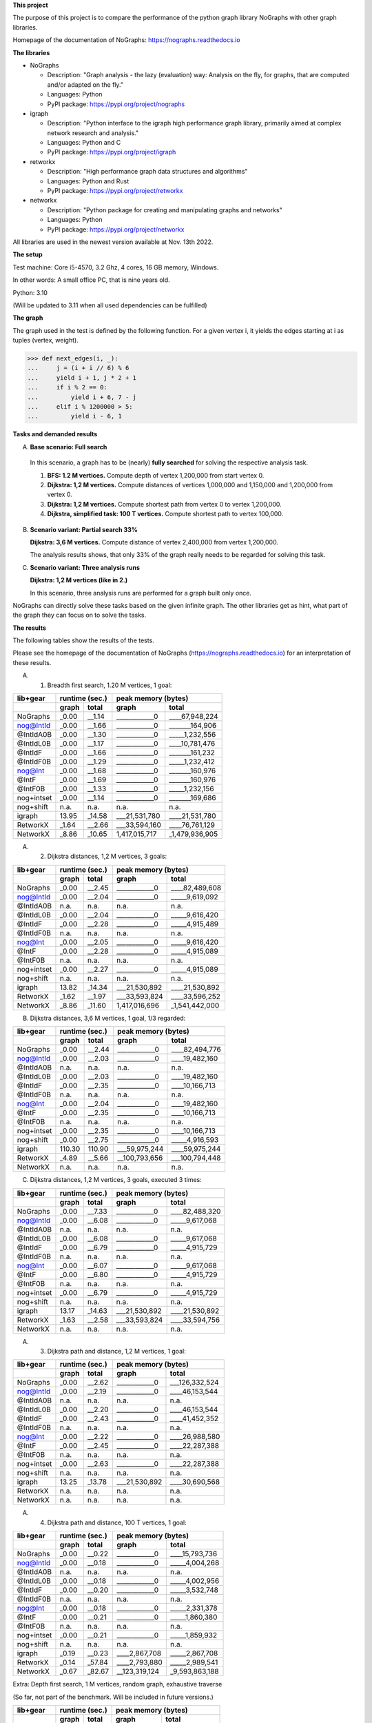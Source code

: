 **This project**

The purpose of this project is to compare the performance of the
python graph library NoGraphs with other graph libraries.

Homepage of the documentation of NoGraphs: https://nographs.readthedocs.io

**The libraries**

- NoGraphs

  - Description: "Graph analysis - the lazy (evaluation) way: Analysis
    on the fly, for graphs, that are computed and/or adapted on the fly."
  - Languages: Python
  - PyPI package: https://pypi.org/project/nographs

- igraph

  - Description: "Python interface to the igraph high performance graph
    library, primarily aimed at complex network research and analysis."
  - Languages: Python and C
  - PyPI package: https://pypi.org/project/igraph

- retworkx

  - Description: "High performance graph data structures and algorithms"
  - Languages: Python and Rust
  - PyPI package: https://pypi.org/project/retworkx

- networkx

  - Description: "Python package for creating and manipulating graphs and networks"
  - Languages: Python
  - PyPI package: https://pypi.org/project/networkx

All libraries are used in the newest version available at Nov. 13th 2022.

**The setup**

Test machine: Core i5-4570, 3.2 Ghz, 4 cores, 16 GB memory, Windows.

In other words: A small office PC, that is nine years old.

Python: 3.10

(Will be updated to 3.11 when all used dependencies can be fulfilled)


**The graph**

The graph used in the test is defined by the following function. For a
given vertex i, it yields the edges starting at i as tuples (vertex, weight).

.. code-block:: python

    >>> def next_edges(i, _):
    ...     j = (i + i // 6) % 6
    ...     yield i + 1, j * 2 + 1
    ...     if i % 2 == 0:
    ...         yield i + 6, 7 - j
    ...     elif i % 1200000 > 5:
    ...         yield i - 6, 1

**Tasks and demanded results**

A. **Base scenario: Full search**

  In this scenario, a graph has to be (nearly) **fully searched**
  for solving the respective analysis task.

  1. **BFS: 1.2 M vertices.**
     Compute depth of vertex 1,200,000 from start vertex 0.

  2. **Dijkstra: 1,2 M vertices.**
     Compute distances of vertices 1,000,000 and 1,150,000 and 1,200,000
     from vertex 0.

  3. **Dijkstra: 1,2 M vertices.**
     Compute shortest path from vertex 0 to vertex 1,200,000.

  4. **Dijkstra, simplified task: 100 T vertices.**
     Compute shortest path to vertex 100,000.

B. **Scenario variant: Partial search 33%**

   **Dijkstra: 3,6 M vertices.**
   Compute distance of vertex 2,400,000 from vertex 1,200,000.

   The analysis results shows, that only 33% of the graph really needs
   to be regarded for solving this task.

C. **Scenario variant: Three analysis runs**

   **Dijkstra: 1,2 M vertices (like in 2.)**

   In this scenario, three analysis runs are performed for a graph built
   only once.

NoGraphs can directly solve these tasks based on the given infinite graph.
The other libraries get as hint, what part of the graph they can focus on
to solve the tasks.

**The results**

The following tables show the results of the tests.

Please see the homepage of the documentation of NoGraphs
(https://nographs.readthedocs.io)
for an interpretation of these results.

A. 1. Breadth first search, 1.20 M vertices, 1 goal:

+-----------+-------+--------+--------------------------------+
| lib+gear  | runtime (sec.) |   peak memory (bytes)          |
+-----------+-------+--------+---------------+----------------+
|           | graph |  total |     graph     |     total      |
+===========+=======+========+===============+================+
| NoGraphs  | _0.00 | __1.14 | ____________0 | ____67,948,224 |
+-----------+-------+--------+---------------+----------------+
| nog@IntId | _0.00 | __1.66 | ____________0 | _______164,906 |
+-----------+-------+--------+---------------+----------------+
| @IntIdA0B | _0.00 | __1.30 | ____________0 | _____1,232,556 |
+-----------+-------+--------+---------------+----------------+
| @IntIdL0B | _0.00 | __1.17 | ____________0 | ____10,781,476 |
+-----------+-------+--------+---------------+----------------+
| @IntIdF   | _0.00 | __1.66 | ____________0 | _______161,232 |
+-----------+-------+--------+---------------+----------------+
| @IntIdF0B | _0.00 | __1.29 | ____________0 | _____1,232,412 |
+-----------+-------+--------+---------------+----------------+
| nog@Int   | _0.00 | __1.68 | ____________0 | _______160,976 |
+-----------+-------+--------+---------------+----------------+
| @IntF     | _0.00 | __1.69 | ____________0 | _______160,976 |
+-----------+-------+--------+---------------+----------------+
| @IntF0B   | _0.00 | __1.33 | ____________0 | _____1,232,156 |
+-----------+-------+--------+---------------+----------------+
| nog+intset| _0.00 | __1.14 | ____________0 | _______169,686 |
+-----------+-------+--------+---------------+----------------+
| nog+shift |  n.a. |   n.a. |          n.a. |           n.a. |
+-----------+-------+--------+---------------+----------------+
| igraph    | 13.95 | _14.58 | ___21,531,780 | ____21,531,780 |
+-----------+-------+--------+---------------+----------------+
| RetworkX  | _1.64 | __2.66 | ___33,594,160 | ____76,761,129 |
+-----------+-------+--------+---------------+----------------+
| NetworkX  | _8.86 | _10.65 | 1,417,015,717 | _1,479,936,905 |
+-----------+-------+--------+---------------+----------------+

A. 2. Dijkstra distances, 1,2 M vertices, 3 goals:

+-----------+-------+--------+--------------------------------+
| lib+gear  | runtime (sec.) |   peak memory (bytes)          |
+-----------+-------+--------+---------------+----------------+
|           | graph |  total |     graph     |     total      |
+===========+=======+========+===============+================+
| NoGraphs  | _0.00 | __2.45 | ____________0 | ____82,489,608 |
+-----------+-------+--------+---------------+----------------+
| nog@IntId | _0.00 | __2.04 | ____________0 | _____9,619,092 |
+-----------+-------+--------+---------------+----------------+
| @IntIdA0B |  n.a. |   n.a. |          n.a. |           n.a. |
+-----------+-------+--------+---------------+----------------+
| @IntIdL0B | _0.00 | __2.04 | ____________0 | _____9,616,420 |
+-----------+-------+--------+---------------+----------------+
| @IntIdF   | _0.00 | __2.28 | ____________0 | _____4,915,489 |
+-----------+-------+--------+---------------+----------------+
| @IntIdF0B |  n.a. |   n.a. |          n.a. |           n.a. |
+-----------+-------+--------+---------------+----------------+
| nog@Int   | _0.00 | __2.05 | ____________0 | _____9,616,420 |
+-----------+-------+--------+---------------+----------------+
| @IntF     | _0.00 | __2.28 | ____________0 | _____4,915,089 |
+-----------+-------+--------+---------------+----------------+
| @IntF0B   |  n.a. |   n.a. |          n.a. |           n.a. |
+-----------+-------+--------+---------------+----------------+
| nog+intset| _0.00 | __2.27 | ____________0 | _____4,915,089 |
+-----------+-------+--------+---------------+----------------+
| nog+shift |  n.a. |   n.a. |          n.a. |           n.a. |
+-----------+-------+--------+---------------+----------------+
| igraph    | 13.82 | _14.34 | ___21,530,892 | ____21,530,892 |
+-----------+-------+--------+---------------+----------------+
| RetworkX  | _1.62 | __1.97 | ___33,593,824 | ____33,596,252 |
+-----------+-------+--------+---------------+----------------+
| NetworkX  | _8.86 | _11.60 | 1,417,016,696 | _1,541,442,000 |
+-----------+-------+--------+---------------+----------------+

B. Dijkstra distances, 3,6 M vertices, 1 goal, 1/3 regarded:

+-----------+-------+--------+--------------------------------+
| lib+gear  | runtime (sec.) |   peak memory (bytes)          |
+-----------+-------+--------+---------------+----------------+
|           | graph |  total |     graph     |     total      |
+===========+=======+========+===============+================+
| NoGraphs  | _0.00 | __2.44 | ____________0 | ____82,494,776 |
+-----------+-------+--------+---------------+----------------+
| nog@IntId | _0.00 | __2.03 | ____________0 | ____19,482,160 |
+-----------+-------+--------+---------------+----------------+
| @IntIdA0B |  n.a. |   n.a. |          n.a. |           n.a. |
+-----------+-------+--------+---------------+----------------+
| @IntIdL0B | _0.00 | __2.03 | ____________0 | ____19,482,160 |
+-----------+-------+--------+---------------+----------------+
| @IntIdF   | _0.00 | __2.35 | ____________0 | ____10,166,713 |
+-----------+-------+--------+---------------+----------------+
| @IntIdF0B |  n.a. |   n.a. |          n.a. |           n.a. |
+-----------+-------+--------+---------------+----------------+
| nog@Int   | _0.00 | __2.04 | ____________0 | ____19,482,160 |
+-----------+-------+--------+---------------+----------------+
| @IntF     | _0.00 | __2.35 | ____________0 | ____10,166,713 |
+-----------+-------+--------+---------------+----------------+
| @IntF0B   |  n.a. |   n.a. |          n.a. |           n.a. |
+-----------+-------+--------+---------------+----------------+
| nog+intset| _0.00 | __2.35 | ____________0 | ____10,166,713 |
+-----------+-------+--------+---------------+----------------+
| nog+shift | _0.00 | __2.75 | ____________0 | _____4,916,593 |
+-----------+-------+--------+---------------+----------------+
| igraph    |110.30 | 110.90 | ___59,975,244 | ____59,975,244 |
+-----------+-------+--------+---------------+----------------+
| RetworkX  | _4.89 | __5.66 | __100,793,656 | ___100,794,448 |
+-----------+-------+--------+---------------+----------------+
| NetworkX  |  n.a. |   n.a. |          n.a. |           n.a. |
+-----------+-------+--------+---------------+----------------+

C. Dijkstra distances, 1,2 M vertices, 3 goals, executed 3 times:

+-----------+-------+--------+--------------------------------+
| lib+gear  | runtime (sec.) |   peak memory (bytes)          |
+-----------+-------+--------+---------------+----------------+
|           | graph |  total |     graph     |     total      |
+===========+=======+========+===============+================+
| NoGraphs  | _0.00 | __7.33 | ____________0 | ____82,488,320 |
+-----------+-------+--------+---------------+----------------+
| nog@IntId | _0.00 | __6.08 | ____________0 | _____9,617,068 |
+-----------+-------+--------+---------------+----------------+
| @IntIdA0B |  n.a. |   n.a. |          n.a. |           n.a. |
+-----------+-------+--------+---------------+----------------+
| @IntIdL0B | _0.00 | __6.08 | ____________0 | _____9,617,068 |
+-----------+-------+--------+---------------+----------------+
| @IntIdF   | _0.00 | __6.79 | ____________0 | _____4,915,729 |
+-----------+-------+--------+---------------+----------------+
| @IntIdF0B |  n.a. |   n.a. |          n.a. |           n.a. |
+-----------+-------+--------+---------------+----------------+
| nog@Int   | _0.00 | __6.07 | ____________0 | _____9,617,068 |
+-----------+-------+--------+---------------+----------------+
| @IntF     | _0.00 | __6.80 | ____________0 | _____4,915,729 |
+-----------+-------+--------+---------------+----------------+
| @IntF0B   |  n.a. |   n.a. |          n.a. |           n.a. |
+-----------+-------+--------+---------------+----------------+
| nog+intset| _0.00 | __6.79 | ____________0 | _____4,915,729 |
+-----------+-------+--------+---------------+----------------+
| nog+shift |  n.a. |   n.a. |          n.a. |           n.a. |
+-----------+-------+--------+---------------+----------------+
| igraph    | 13.17 | _14.63 | ___21,530,892 | ____21,530,892 |
+-----------+-------+--------+---------------+----------------+
| RetworkX  | _1.63 | __2.58 | ___33,593,824 | ____33,594,756 |
+-----------+-------+--------+---------------+----------------+
| NetworkX  |  n.a. |   n.a. |          n.a. |           n.a. |
+-----------+-------+--------+---------------+----------------+

A. 3. Dijkstra path and distance, 1,2 M vertices, 1 goal:

+-----------+-------+--------+--------------------------------+
| lib+gear  | runtime (sec.) |   peak memory (bytes)          |
+-----------+-------+--------+---------------+----------------+
|           | graph |  total |     graph     |     total      |
+===========+=======+========+===============+================+
| NoGraphs  | _0.00 | __2.62 | ____________0 | ___126,332,524 |
+-----------+-------+--------+---------------+----------------+
| nog@IntId | _0.00 | __2.19 | ____________0 | ____46,153,544 |
+-----------+-------+--------+---------------+----------------+
| @IntIdA0B |  n.a. |   n.a. |          n.a. |           n.a. |
+-----------+-------+--------+---------------+----------------+
| @IntIdL0B | _0.00 | __2.20 | ____________0 | ____46,153,544 |
+-----------+-------+--------+---------------+----------------+
| @IntIdF   | _0.00 | __2.43 | ____________0 | ____41,452,352 |
+-----------+-------+--------+---------------+----------------+
| @IntIdF0B |  n.a. |   n.a. |          n.a. |           n.a. |
+-----------+-------+--------+---------------+----------------+
| nog@Int   | _0.00 | __2.22 | ____________0 | ____26,988,580 |
+-----------+-------+--------+---------------+----------------+
| @IntF     | _0.00 | __2.45 | ____________0 | ____22,287,388 |
+-----------+-------+--------+---------------+----------------+
| @IntF0B   |  n.a. |   n.a. |          n.a. |           n.a. |
+-----------+-------+--------+---------------+----------------+
| nog+intset| _0.00 | __2.63 | ____________0 | ____22,287,388 |
+-----------+-------+--------+---------------+----------------+
| nog+shift |  n.a. |   n.a. |          n.a. |           n.a. |
+-----------+-------+--------+---------------+----------------+
| igraph    | 13.25 | _13.78 | ___21,530,892 | ____30,690,568 |
+-----------+-------+--------+---------------+----------------+
| RetworkX  |  n.a. |   n.a. |          n.a. |           n.a. |
+-----------+-------+--------+---------------+----------------+
| NetworkX  |  n.a. |   n.a. |          n.a. |           n.a. |
+-----------+-------+--------+---------------+----------------+

A. 4. Dijkstra path and distance, 100 T vertices, 1 goal:

+-----------+-------+--------+--------------------------------+
| lib+gear  | runtime (sec.) |   peak memory (bytes)          |
+-----------+-------+--------+---------------+----------------+
|           | graph |  total |     graph     |     total      |
+===========+=======+========+===============+================+
| NoGraphs  | _0.00 | __0.22 | ____________0 | ____15,793,736 |
+-----------+-------+--------+---------------+----------------+
| nog@IntId | _0.00 | __0.18 | ____________0 | _____4,004,268 |
+-----------+-------+--------+---------------+----------------+
| @IntIdA0B |  n.a. |   n.a. |          n.a. |           n.a. |
+-----------+-------+--------+---------------+----------------+
| @IntIdL0B | _0.00 | __0.18 | ____________0 | _____4,002,956 |
+-----------+-------+--------+---------------+----------------+
| @IntIdF   | _0.00 | __0.20 | ____________0 | _____3,532,748 |
+-----------+-------+--------+---------------+----------------+
| @IntIdF0B |  n.a. |   n.a. |          n.a. |           n.a. |
+-----------+-------+--------+---------------+----------------+
| nog@Int   | _0.00 | __0.18 | ____________0 | _____2,331,378 |
+-----------+-------+--------+---------------+----------------+
| @IntF     | _0.00 | __0.21 | ____________0 | _____1,860,380 |
+-----------+-------+--------+---------------+----------------+
| @IntF0B   |  n.a. |   n.a. |          n.a. |           n.a. |
+-----------+-------+--------+---------------+----------------+
| nog+intset| _0.00 | __0.21 | ____________0 | _____1,859,932 |
+-----------+-------+--------+---------------+----------------+
| nog+shift |  n.a. |   n.a. |          n.a. |           n.a. |
+-----------+-------+--------+---------------+----------------+
| igraph    | _0.19 | __0.23 | ____2,867,708 | _____2,867,708 |
+-----------+-------+--------+---------------+----------------+
| RetworkX  | _0.14 | _57.84 | ____2,793,880 | _____2,989,541 |
+-----------+-------+--------+---------------+----------------+
| NetworkX  | _0.67 | _82.67 | __123,319,124 | _9,593,863,188 |
+-----------+-------+--------+---------------+----------------+

Extra: Depth first search, 1 M vertices, random graph, exhaustive traverse

(So far, not part of the benchmark. Will be included in future versions.)

+-----------+-------+--------+--------------------------------+
| lib+gear  | runtime (sec.) |   peak memory (bytes)          |
+-----------+-------+--------+---------------+----------------+
|           | graph |  total |     graph     |     total      |
+===========+=======+========+===============+================+
| NoGraphs  | _0.00 | __7.22 | ____________0 | ___270,432,188 |
+-----------+-------+--------+---------------+----------------+
| nog@IntId | _0.00 | __7.25 | ____________0 | ___211,978,102 |
+-----------+-------+--------+---------------+----------------+
| @IntIdA0B | _0.00 | __5.98 | ____________0 | ___212,871,191 |
+-----------+-------+--------+---------------+----------------+
| @IntIdL0B | _0.00 | __6.75 | ____________0 | ___219,924,256 |
+-----------+-------+--------+---------------+----------------+
| @IntIdF   | _0.00 | __7.89 | ____________0 | ___211,978,102 |
+-----------+-------+--------+---------------+----------------+
| @IntIdF0B | _0.00 | __5.97 | ____________0 | ___212,871,191 |
+-----------+-------+--------+---------------+----------------+
| nog@Int   | _0.00 | __7.36 | ____________0 | ____23,904,842 |
+-----------+-------+--------+---------------+----------------+
| @IntF     | _0.00 | __7.36 | ____________0 | ____23,904,842 |
+-----------+-------+--------+---------------+----------------+
| @IntF0B   | _0.00 | __6.05 | ____________0 | ____24,797,931 |
+-----------+-------+--------+---------------+----------------+
| nog+intset| _0.00 | __5.59 | ____________0 | ____23,911,252 |
+-----------+-------+--------+---------------+----------------+
| nog+shift |  n.a. |   n.a. |          n.a. |           n.a. |
+-----------+-------+--------+---------------+----------------+
| igraph    |  n.a. |   n.a. |          n.a. |           n.a. |
+-----------+-------+--------+---------------+----------------+
| RetworkX  |  n.a. |   n.a. |          n.a. |           n.a. |
+-----------+-------+--------+---------------+----------------+
| NetworkX  |  n.a. |   n.a. |          n.a. |           n.a. |
+-----------+-------+--------+---------------+----------------+


The following text is the detailed output of the tests::

    ===== Warmup of libraries =====
    -- NoGraphs --
    > Time for warmup 0.000 seconds
    -- nog@IntId --
    > Time for warmup 0.000 seconds
    -- @IntIdA0B --
    > Time for warmup 0.000 seconds
    -- @IntIdL0B --
    > Time for warmup 0.000 seconds
    -- @IntIdF --
    > Time for warmup 0.000 seconds
    -- @IntIdF0B --
    > Time for warmup 0.000 seconds
    -- nog@Int --
    > Time for warmup 0.000 seconds
    -- @IntF --
    > Time for warmup 0.000 seconds
    -- @IntF0B --
    > Time for warmup 0.000 seconds
    -- nog+intset --
    > Time for warmup 0.000 seconds
    -- nog+shift --
    > Time for warmup 0.000 seconds
    -- igraph --
    > Time for warmup 0.812 seconds
    -- RetworkX --
    > Time for warmup 0.000 seconds
    -- NetworkX --
    > Time for warmup 0.000 seconds

    ---- Characteristics of the test cases ----
    Breadth first search, 1.20 M vertices, 1 goal:
      vertices_count=1199991, min_vertex=0, max_vertex=1200000
    Dijkstra distances, 1,2 M vertices, 3 goals:
      vertices_count=1200002, min_vertex=0, max_vertex=1200006
    Dijkstra distances, 3,6 M vertices, 1 goal, 1/3 regarded:
      vertices_count=1200000, min_vertex=1200000, max_vertex=2400004
    Dijkstra distances, 1,2 M vertices, 3 goals, executed 3 times:
      vertices_count=1200002, min_vertex=0, max_vertex=1200006
    Dijkstra path and distance, 100 T vertices, 1 goal:
      vertices_count=100002, min_vertex=0, max_vertex=100008
    Dijkstra path and distance, 1,2 M vertices, 1 goal:
      vertices_count=1200002, min_vertex=0, max_vertex=1200006
    Depth first search, 1M vertices, exhaustive search:
      vertices_count=975509, min_vertex=0, max_vertex=999999

    ===== Test case: Breadth first search, 1.20 M vertices, 1 goal =====
    ---- Test run number 0  ----
    -- NoGraphs memory --
    Computed depth: 200000
    > Total peak memory for graph and analysis: 67,948,224 bytes
    -- NoGraphs runtime --
    > Time for graph and analysis: 1.139 seconds

    ---- Test run number 1  ----
    -- NoGraphs runtime --
    > Time for graph and analysis: 1.150 seconds

    ---- Test run number 2  ----
    -- NoGraphs runtime --
    > Time for graph and analysis: 1.145 seconds

    ---- Test run number 3  ----
    -- NoGraphs runtime --
    > Time for graph and analysis: 1.133 seconds

    ---- Test run number 4  ----
    -- NoGraphs runtime --
    > Time for graph and analysis: 1.136 seconds


    ---- Test run number 0  ----
    -- nog@IntId memory --
    Computed depth: 200000
    > Total peak memory for graph and analysis: 164,906 bytes
    -- nog@IntId runtime --
    > Time for graph and analysis: 1.662 seconds

    ---- Test run number 1  ----
    -- nog@IntId runtime --
    > Time for graph and analysis: 1.658 seconds

    ---- Test run number 2  ----
    -- nog@IntId runtime --
    > Time for graph and analysis: 1.656 seconds

    ---- Test run number 3  ----
    -- nog@IntId runtime --
    > Time for graph and analysis: 1.656 seconds

    ---- Test run number 4  ----
    -- nog@IntId runtime --
    > Time for graph and analysis: 1.665 seconds


    ---- Test run number 0  ----
    -- @IntIdA0B memory --
    Computed depth: 200000
    > Total peak memory for graph and analysis: 1,232,556 bytes
    -- @IntIdA0B runtime --
    > Time for graph and analysis: 1.299 seconds

    ---- Test run number 1  ----
    -- @IntIdA0B runtime --
    > Time for graph and analysis: 1.289 seconds

    ---- Test run number 2  ----
    -- @IntIdA0B runtime --
    > Time for graph and analysis: 1.296 seconds

    ---- Test run number 3  ----
    -- @IntIdA0B runtime --
    > Time for graph and analysis: 1.342 seconds

    ---- Test run number 4  ----
    -- @IntIdA0B runtime --
    > Time for graph and analysis: 1.292 seconds


    ---- Test run number 0  ----
    -- @IntIdL0B memory --
    Computed depth: 200000
    > Total peak memory for graph and analysis: 10,781,476 bytes
    -- @IntIdL0B runtime --
    > Time for graph and analysis: 1.173 seconds

    ---- Test run number 1  ----
    -- @IntIdL0B runtime --
    > Time for graph and analysis: 1.171 seconds

    ---- Test run number 2  ----
    -- @IntIdL0B runtime --
    > Time for graph and analysis: 1.169 seconds

    ---- Test run number 3  ----
    -- @IntIdL0B runtime --
    > Time for graph and analysis: 1.173 seconds

    ---- Test run number 4  ----
    -- @IntIdL0B runtime --
    > Time for graph and analysis: 1.171 seconds


    ---- Test run number 0  ----
    -- @IntIdF memory --
    Computed depth: 200000
    > Total peak memory for graph and analysis: 161,232 bytes
    -- @IntIdF runtime --
    > Time for graph and analysis: 1.659 seconds

    ---- Test run number 1  ----
    -- @IntIdF runtime --
    > Time for graph and analysis: 1.657 seconds

    ---- Test run number 2  ----
    -- @IntIdF runtime --
    > Time for graph and analysis: 1.658 seconds

    ---- Test run number 3  ----
    -- @IntIdF runtime --
    > Time for graph and analysis: 1.662 seconds

    ---- Test run number 4  ----
    -- @IntIdF runtime --
    > Time for graph and analysis: 1.655 seconds


    ---- Test run number 0  ----
    -- @IntIdF0B memory --
    Computed depth: 200000
    > Total peak memory for graph and analysis: 1,232,412 bytes
    -- @IntIdF0B runtime --
    > Time for graph and analysis: 1.290 seconds

    ---- Test run number 1  ----
    -- @IntIdF0B runtime --
    > Time for graph and analysis: 1.291 seconds

    ---- Test run number 2  ----
    -- @IntIdF0B runtime --
    > Time for graph and analysis: 1.291 seconds

    ---- Test run number 3  ----
    -- @IntIdF0B runtime --
    > Time for graph and analysis: 1.292 seconds

    ---- Test run number 4  ----
    -- @IntIdF0B runtime --
    > Time for graph and analysis: 1.295 seconds


    ---- Test run number 0  ----
    -- nog@Int memory --
    Computed depth: 200000
    > Total peak memory for graph and analysis: 160,976 bytes
    -- nog@Int runtime --
    > Time for graph and analysis: 1.683 seconds

    ---- Test run number 1  ----
    -- nog@Int runtime --
    > Time for graph and analysis: 1.680 seconds

    ---- Test run number 2  ----
    -- nog@Int runtime --
    > Time for graph and analysis: 1.674 seconds

    ---- Test run number 3  ----
    -- nog@Int runtime --
    > Time for graph and analysis: 1.683 seconds

    ---- Test run number 4  ----
    -- nog@Int runtime --
    > Time for graph and analysis: 1.681 seconds


    ---- Test run number 0  ----
    -- @IntF memory --
    Computed depth: 200000
    > Total peak memory for graph and analysis: 160,976 bytes
    -- @IntF runtime --
    > Time for graph and analysis: 1.689 seconds

    ---- Test run number 1  ----
    -- @IntF runtime --
    > Time for graph and analysis: 1.686 seconds

    ---- Test run number 2  ----
    -- @IntF runtime --
    > Time for graph and analysis: 1.706 seconds

    ---- Test run number 3  ----
    -- @IntF runtime --
    > Time for graph and analysis: 1.681 seconds

    ---- Test run number 4  ----
    -- @IntF runtime --
    > Time for graph and analysis: 1.685 seconds


    ---- Test run number 0  ----
    -- @IntF0B memory --
    Computed depth: 200000
    > Total peak memory for graph and analysis: 1,232,156 bytes
    -- @IntF0B runtime --
    > Time for graph and analysis: 1.330 seconds

    ---- Test run number 1  ----
    -- @IntF0B runtime --
    > Time for graph and analysis: 1.329 seconds

    ---- Test run number 2  ----
    -- @IntF0B runtime --
    > Time for graph and analysis: 1.330 seconds

    ---- Test run number 3  ----
    -- @IntF0B runtime --
    > Time for graph and analysis: 1.327 seconds

    ---- Test run number 4  ----
    -- @IntF0B runtime --
    > Time for graph and analysis: 1.368 seconds


    ---- Test run number 0  ----
    -- nog+intset memory --
    Computed depth: 200000
    > Total peak memory for graph and analysis: 169,686 bytes
    -- nog+intset runtime --
    > Time for graph and analysis: 1.147 seconds

    ---- Test run number 1  ----
    -- nog+intset runtime --
    > Time for graph and analysis: 1.139 seconds

    ---- Test run number 2  ----
    -- nog+intset runtime --
    > Time for graph and analysis: 1.152 seconds

    ---- Test run number 3  ----
    -- nog+intset runtime --
    > Time for graph and analysis: 1.143 seconds

    ---- Test run number 4  ----
    -- nog+intset runtime --
    > Time for graph and analysis: 1.144 seconds



    ---- Test run number 0  ----
    -- igraph memory --
    > Peak memory for graph definition: 21,531,780 bytes
    Computed depth: 200000
    > Total peak memory for graph and analysis: 21,531,780 bytes
    -- igraph runtime --
    > Time for graph definition: 13.958 seconds
    > Time for graph and analysis: 14.590 seconds

    ---- Test run number 1  ----
    -- igraph runtime --
    > Time for graph definition: 13.940 seconds
    > Time for graph and analysis: 14.574 seconds

    ---- Test run number 2  ----
    -- igraph runtime --
    > Time for graph definition: 13.955 seconds
    > Time for graph and analysis: 14.582 seconds

    ---- Test run number 3  ----
    -- igraph runtime --
    > Time for graph definition: 13.902 seconds
    > Time for graph and analysis: 14.524 seconds

    ---- Test run number 4  ----
    -- igraph runtime --
    > Time for graph definition: 13.953 seconds
    > Time for graph and analysis: 14.576 seconds


    ---- Test run number 0  ----
    -- RetworkX memory --
    > Peak memory for graph definition: 33,594,160 bytes
    Computed depth: 200000
    > Total peak memory for graph and analysis: 76,761,129 bytes
    -- RetworkX runtime --
    > Time for graph definition: 1.635 seconds
    > Time for graph and analysis: 2.638 seconds

    ---- Test run number 1  ----
    -- RetworkX runtime --
    > Time for graph definition: 1.629 seconds
    > Time for graph and analysis: 2.675 seconds

    ---- Test run number 2  ----
    -- RetworkX runtime --
    > Time for graph definition: 1.650 seconds
    > Time for graph and analysis: 2.657 seconds

    ---- Test run number 3  ----
    -- RetworkX runtime --
    > Time for graph definition: 1.638 seconds
    > Time for graph and analysis: 2.664 seconds

    ---- Test run number 4  ----
    -- RetworkX runtime --
    > Time for graph definition: 1.625 seconds
    > Time for graph and analysis: 2.632 seconds


    ---- Test run number 0  ----
    -- NetworkX memory --
    > Peak memory for graph definition: 1,417,015,717 bytes
    Computed depth: 200000
    > Total peak memory for graph and analysis: 1,479,936,905 bytes
    -- NetworkX runtime --
    > Time for graph definition: 8.799 seconds
    > Time for graph and analysis: 10.584 seconds

    ---- Test run number 1  ----
    -- NetworkX runtime --
    > Time for graph definition: 8.889 seconds
    > Time for graph and analysis: 10.703 seconds

    ---- Test run number 2  ----
    -- NetworkX runtime --
    > Time for graph definition: 9.204 seconds
    > Time for graph and analysis: 11.088 seconds

    ---- Test run number 3  ----
    -- NetworkX runtime --
    > Time for graph definition: 8.863 seconds
    > Time for graph and analysis: 10.646 seconds

    ---- Test run number 4  ----
    -- NetworkX runtime --
    > Time for graph definition: 8.790 seconds
    > Time for graph and analysis: 10.571 seconds


    +-----------+-------+--------+--------------------------------+
    | lib+gear  | runtime (sec.) |   peak memory (bytes)          |
    +-----------+-------+--------+---------------+----------------+
    |           | graph |  total |     graph     |     total      |
    +===========+=======+========+===============+================+
    | NoGraphs  | _0.00 | __1.14 | ____________0 | ____67,948,224 |
    +-----------+-------+--------+---------------+----------------+
    | nog@IntId | _0.00 | __1.66 | ____________0 | _______164,906 |
    +-----------+-------+--------+---------------+----------------+
    | @IntIdA0B | _0.00 | __1.30 | ____________0 | _____1,232,556 |
    +-----------+-------+--------+---------------+----------------+
    | @IntIdL0B | _0.00 | __1.17 | ____________0 | ____10,781,476 |
    +-----------+-------+--------+---------------+----------------+
    | @IntIdF   | _0.00 | __1.66 | ____________0 | _______161,232 |
    +-----------+-------+--------+---------------+----------------+
    | @IntIdF0B | _0.00 | __1.29 | ____________0 | _____1,232,412 |
    +-----------+-------+--------+---------------+----------------+
    | nog@Int   | _0.00 | __1.68 | ____________0 | _______160,976 |
    +-----------+-------+--------+---------------+----------------+
    | @IntF     | _0.00 | __1.69 | ____________0 | _______160,976 |
    +-----------+-------+--------+---------------+----------------+
    | @IntF0B   | _0.00 | __1.33 | ____________0 | _____1,232,156 |
    +-----------+-------+--------+---------------+----------------+
    | nog+intset| _0.00 | __1.14 | ____________0 | _______169,686 |
    +-----------+-------+--------+---------------+----------------+
    | nog+shift |  n.a. |   n.a. |          n.a. |           n.a. |
    +-----------+-------+--------+---------------+----------------+
    | igraph    | 13.95 | _14.58 | ___21,531,780 | ____21,531,780 |
    +-----------+-------+--------+---------------+----------------+
    | RetworkX  | _1.64 | __2.66 | ___33,594,160 | ____76,761,129 |
    +-----------+-------+--------+---------------+----------------+
    | NetworkX  | _8.86 | _10.65 | 1,417,015,717 | _1,479,936,905 |
    +-----------+-------+--------+---------------+----------------+


    ===== Test case: Dijkstra distances, 1,2 M vertices, 3 goals =====
    ---- Test run number 0  ----
    -- NoGraphs memory --
    Computed distance sum: 2279877.0
    > Total peak memory for graph and analysis: 82,489,608 bytes
    -- NoGraphs runtime --
    > Time for graph and analysis: 2.442 seconds

    ---- Test run number 1  ----
    -- NoGraphs runtime --
    > Time for graph and analysis: 2.454 seconds

    ---- Test run number 2  ----
    -- NoGraphs runtime --
    > Time for graph and analysis: 2.447 seconds

    ---- Test run number 3  ----
    -- NoGraphs runtime --
    > Time for graph and analysis: 2.455 seconds

    ---- Test run number 4  ----
    -- NoGraphs runtime --
    > Time for graph and analysis: 2.450 seconds


    ---- Test run number 0  ----
    -- nog@IntId memory --
    Computed distance sum: 2279877.0
    > Total peak memory for graph and analysis: 9,619,092 bytes
    -- nog@IntId runtime --
    > Time for graph and analysis: 2.042 seconds

    ---- Test run number 1  ----
    -- nog@IntId runtime --
    > Time for graph and analysis: 2.039 seconds

    ---- Test run number 2  ----
    -- nog@IntId runtime --
    > Time for graph and analysis: 2.037 seconds

    ---- Test run number 3  ----
    -- nog@IntId runtime --
    > Time for graph and analysis: 2.050 seconds

    ---- Test run number 4  ----
    -- nog@IntId runtime --
    > Time for graph and analysis: 2.033 seconds



    ---- Test run number 0  ----
    -- @IntIdL0B memory --
    Computed distance sum: 2279877.0
    > Total peak memory for graph and analysis: 9,616,420 bytes
    -- @IntIdL0B runtime --
    > Time for graph and analysis: 2.034 seconds

    ---- Test run number 1  ----
    -- @IntIdL0B runtime --
    > Time for graph and analysis: 2.041 seconds

    ---- Test run number 2  ----
    -- @IntIdL0B runtime --
    > Time for graph and analysis: 2.039 seconds

    ---- Test run number 3  ----
    -- @IntIdL0B runtime --
    > Time for graph and analysis: 2.045 seconds

    ---- Test run number 4  ----
    -- @IntIdL0B runtime --
    > Time for graph and analysis: 2.044 seconds


    ---- Test run number 0  ----
    -- @IntIdF memory --
    Computed distance sum: 2279877.0
    > Total peak memory for graph and analysis: 4,915,489 bytes
    -- @IntIdF runtime --
    > Time for graph and analysis: 2.282 seconds

    ---- Test run number 1  ----
    -- @IntIdF runtime --
    > Time for graph and analysis: 2.280 seconds

    ---- Test run number 2  ----
    -- @IntIdF runtime --
    > Time for graph and analysis: 2.280 seconds

    ---- Test run number 3  ----
    -- @IntIdF runtime --
    > Time for graph and analysis: 2.289 seconds

    ---- Test run number 4  ----
    -- @IntIdF runtime --
    > Time for graph and analysis: 2.561 seconds



    ---- Test run number 0  ----
    -- nog@Int memory --
    Computed distance sum: 2279877.0
    > Total peak memory for graph and analysis: 9,616,420 bytes
    -- nog@Int runtime --
    > Time for graph and analysis: 2.032 seconds

    ---- Test run number 1  ----
    -- nog@Int runtime --
    > Time for graph and analysis: 2.046 seconds

    ---- Test run number 2  ----
    -- nog@Int runtime --
    > Time for graph and analysis: 2.043 seconds

    ---- Test run number 3  ----
    -- nog@Int runtime --
    > Time for graph and analysis: 2.046 seconds

    ---- Test run number 4  ----
    -- nog@Int runtime --
    > Time for graph and analysis: 2.046 seconds


    ---- Test run number 0  ----
    -- @IntF memory --
    Computed distance sum: 2279877.0
    > Total peak memory for graph and analysis: 4,915,089 bytes
    -- @IntF runtime --
    > Time for graph and analysis: 2.279 seconds

    ---- Test run number 1  ----
    -- @IntF runtime --
    > Time for graph and analysis: 2.273 seconds

    ---- Test run number 2  ----
    -- @IntF runtime --
    > Time for graph and analysis: 2.274 seconds

    ---- Test run number 3  ----
    -- @IntF runtime --
    > Time for graph and analysis: 2.278 seconds

    ---- Test run number 4  ----
    -- @IntF runtime --
    > Time for graph and analysis: 2.276 seconds



    ---- Test run number 0  ----
    -- nog+intset memory --
    Computed distance sum: 2279877.0
    > Total peak memory for graph and analysis: 4,915,089 bytes
    -- nog+intset runtime --
    > Time for graph and analysis: 2.277 seconds

    ---- Test run number 1  ----
    -- nog+intset runtime --
    > Time for graph and analysis: 2.276 seconds

    ---- Test run number 2  ----
    -- nog+intset runtime --
    > Time for graph and analysis: 2.273 seconds

    ---- Test run number 3  ----
    -- nog+intset runtime --
    > Time for graph and analysis: 2.273 seconds

    ---- Test run number 4  ----
    -- nog+intset runtime --
    > Time for graph and analysis: 2.270 seconds



    ---- Test run number 0  ----
    -- igraph memory --
    > Peak memory for graph definition: 21,530,892 bytes
    Computed distance sum: 2279877.0
    > Total peak memory for graph and analysis: 21,530,892 bytes
    -- igraph runtime --
    > Time for graph definition: 13.857 seconds
    > Time for graph and analysis: 14.405 seconds

    ---- Test run number 1  ----
    -- igraph runtime --
    > Time for graph definition: 13.755 seconds
    > Time for graph and analysis: 14.295 seconds

    ---- Test run number 2  ----
    -- igraph runtime --
    > Time for graph definition: 13.817 seconds
    > Time for graph and analysis: 14.338 seconds

    ---- Test run number 3  ----
    -- igraph runtime --
    > Time for graph definition: 14.358 seconds
    > Time for graph and analysis: 14.872 seconds

    ---- Test run number 4  ----
    -- igraph runtime --
    > Time for graph definition: 13.814 seconds
    > Time for graph and analysis: 14.329 seconds


    ---- Test run number 0  ----
    -- RetworkX memory --
    > Peak memory for graph definition: 33,593,824 bytes
    Computed distance sum: 2279877.0
    > Total peak memory for graph and analysis: 33,596,252 bytes
    -- RetworkX runtime --
    > Time for graph definition: 1.625 seconds
    > Time for graph and analysis: 1.973 seconds

    ---- Test run number 1  ----
    -- RetworkX runtime --
    > Time for graph definition: 1.626 seconds
    > Time for graph and analysis: 1.971 seconds

    ---- Test run number 2  ----
    -- RetworkX runtime --
    > Time for graph definition: 1.623 seconds
    > Time for graph and analysis: 1.973 seconds

    ---- Test run number 3  ----
    -- RetworkX runtime --
    > Time for graph definition: 1.625 seconds
    > Time for graph and analysis: 1.976 seconds

    ---- Test run number 4  ----
    -- RetworkX runtime --
    > Time for graph definition: 1.618 seconds
    > Time for graph and analysis: 1.964 seconds


    ---- Test run number 0  ----
    -- NetworkX memory --
    > Peak memory for graph definition: 1,417,016,696 bytes
    Computed distance sum: 2279877.0
    > Total peak memory for graph and analysis: 1,541,442,000 bytes
    -- NetworkX runtime --
    > Time for graph definition: 8.857 seconds
    > Time for graph and analysis: 11.601 seconds

    ---- Test run number 1  ----
    -- NetworkX runtime --
    > Time for graph definition: 8.865 seconds
    > Time for graph and analysis: 11.642 seconds

    ---- Test run number 2  ----
    -- NetworkX runtime --
    > Time for graph definition: 8.799 seconds
    > Time for graph and analysis: 11.520 seconds

    ---- Test run number 3  ----
    -- NetworkX runtime --
    > Time for graph definition: 8.857 seconds
    > Time for graph and analysis: 11.597 seconds

    ---- Test run number 4  ----
    -- NetworkX runtime --
    > Time for graph definition: 8.797 seconds
    > Time for graph and analysis: 11.530 seconds


    +-----------+-------+--------+--------------------------------+
    | lib+gear  | runtime (sec.) |   peak memory (bytes)          |
    +-----------+-------+--------+---------------+----------------+
    |           | graph |  total |     graph     |     total      |
    +===========+=======+========+===============+================+
    | NoGraphs  | _0.00 | __2.45 | ____________0 | ____82,489,608 |
    +-----------+-------+--------+---------------+----------------+
    | nog@IntId | _0.00 | __2.04 | ____________0 | _____9,619,092 |
    +-----------+-------+--------+---------------+----------------+
    | @IntIdA0B |  n.a. |   n.a. |          n.a. |           n.a. |
    +-----------+-------+--------+---------------+----------------+
    | @IntIdL0B | _0.00 | __2.04 | ____________0 | _____9,616,420 |
    +-----------+-------+--------+---------------+----------------+
    | @IntIdF   | _0.00 | __2.28 | ____________0 | _____4,915,489 |
    +-----------+-------+--------+---------------+----------------+
    | @IntIdF0B |  n.a. |   n.a. |          n.a. |           n.a. |
    +-----------+-------+--------+---------------+----------------+
    | nog@Int   | _0.00 | __2.05 | ____________0 | _____9,616,420 |
    +-----------+-------+--------+---------------+----------------+
    | @IntF     | _0.00 | __2.28 | ____________0 | _____4,915,089 |
    +-----------+-------+--------+---------------+----------------+
    | @IntF0B   |  n.a. |   n.a. |          n.a. |           n.a. |
    +-----------+-------+--------+---------------+----------------+
    | nog+intset| _0.00 | __2.27 | ____________0 | _____4,915,089 |
    +-----------+-------+--------+---------------+----------------+
    | nog+shift |  n.a. |   n.a. |          n.a. |           n.a. |
    +-----------+-------+--------+---------------+----------------+
    | igraph    | 13.82 | _14.34 | ___21,530,892 | ____21,530,892 |
    +-----------+-------+--------+---------------+----------------+
    | RetworkX  | _1.62 | __1.97 | ___33,593,824 | ____33,596,252 |
    +-----------+-------+--------+---------------+----------------+
    | NetworkX  | _8.86 | _11.60 | 1,417,016,696 | _1,541,442,000 |
    +-----------+-------+--------+---------------+----------------+


    ===== Test case: Dijkstra distances, 3,6 M vertices, 1 goal, 1/3 regarded =====
    ---- Test run number 0  ----
    -- NoGraphs memory --
    Computed distance sum: 816670.0
    > Total peak memory for graph and analysis: 82,494,776 bytes
    -- NoGraphs runtime --
    > Time for graph and analysis: 2.434 seconds

    ---- Test run number 1  ----
    -- NoGraphs runtime --
    > Time for graph and analysis: 2.436 seconds

    ---- Test run number 2  ----
    -- NoGraphs runtime --
    > Time for graph and analysis: 2.448 seconds

    ---- Test run number 3  ----
    -- NoGraphs runtime --
    > Time for graph and analysis: 2.439 seconds

    ---- Test run number 4  ----
    -- NoGraphs runtime --
    > Time for graph and analysis: 2.434 seconds


    ---- Test run number 0  ----
    -- nog@IntId memory --
    Computed distance sum: 816670.0
    > Total peak memory for graph and analysis: 19,482,160 bytes
    -- nog@IntId runtime --
    > Time for graph and analysis: 2.037 seconds

    ---- Test run number 1  ----
    -- nog@IntId runtime --
    > Time for graph and analysis: 2.025 seconds

    ---- Test run number 2  ----
    -- nog@IntId runtime --
    > Time for graph and analysis: 2.027 seconds

    ---- Test run number 3  ----
    -- nog@IntId runtime --
    > Time for graph and analysis: 2.030 seconds

    ---- Test run number 4  ----
    -- nog@IntId runtime --
    > Time for graph and analysis: 2.033 seconds



    ---- Test run number 0  ----
    -- @IntIdL0B memory --
    Computed distance sum: 816670.0
    > Total peak memory for graph and analysis: 19,482,160 bytes
    -- @IntIdL0B runtime --
    > Time for graph and analysis: 2.031 seconds

    ---- Test run number 1  ----
    -- @IntIdL0B runtime --
    > Time for graph and analysis: 2.037 seconds

    ---- Test run number 2  ----
    -- @IntIdL0B runtime --
    > Time for graph and analysis: 2.031 seconds

    ---- Test run number 3  ----
    -- @IntIdL0B runtime --
    > Time for graph and analysis: 2.029 seconds

    ---- Test run number 4  ----
    -- @IntIdL0B runtime --
    > Time for graph and analysis: 2.027 seconds


    ---- Test run number 0  ----
    -- @IntIdF memory --
    Computed distance sum: 816670.0
    > Total peak memory for graph and analysis: 10,166,713 bytes
    -- @IntIdF runtime --
    > Time for graph and analysis: 2.344 seconds

    ---- Test run number 1  ----
    -- @IntIdF runtime --
    > Time for graph and analysis: 2.346 seconds

    ---- Test run number 2  ----
    -- @IntIdF runtime --
    > Time for graph and analysis: 2.354 seconds

    ---- Test run number 3  ----
    -- @IntIdF runtime --
    > Time for graph and analysis: 2.349 seconds

    ---- Test run number 4  ----
    -- @IntIdF runtime --
    > Time for graph and analysis: 2.349 seconds



    ---- Test run number 0  ----
    -- nog@Int memory --
    Computed distance sum: 816670.0
    > Total peak memory for graph and analysis: 19,482,160 bytes
    -- nog@Int runtime --
    > Time for graph and analysis: 2.035 seconds

    ---- Test run number 1  ----
    -- nog@Int runtime --
    > Time for graph and analysis: 2.035 seconds

    ---- Test run number 2  ----
    -- nog@Int runtime --
    > Time for graph and analysis: 2.026 seconds

    ---- Test run number 3  ----
    -- nog@Int runtime --
    > Time for graph and analysis: 2.034 seconds

    ---- Test run number 4  ----
    -- nog@Int runtime --
    > Time for graph and analysis: 2.040 seconds


    ---- Test run number 0  ----
    -- @IntF memory --
    Computed distance sum: 816670.0
    > Total peak memory for graph and analysis: 10,166,713 bytes
    -- @IntF runtime --
    > Time for graph and analysis: 2.345 seconds

    ---- Test run number 1  ----
    -- @IntF runtime --
    > Time for graph and analysis: 2.355 seconds

    ---- Test run number 2  ----
    -- @IntF runtime --
    > Time for graph and analysis: 2.343 seconds

    ---- Test run number 3  ----
    -- @IntF runtime --
    > Time for graph and analysis: 2.345 seconds

    ---- Test run number 4  ----
    -- @IntF runtime --
    > Time for graph and analysis: 2.341 seconds



    ---- Test run number 0  ----
    -- nog+intset memory --
    Computed distance sum: 816670.0
    > Total peak memory for graph and analysis: 10,166,713 bytes
    -- nog+intset runtime --
    > Time for graph and analysis: 2.346 seconds

    ---- Test run number 1  ----
    -- nog+intset runtime --
    > Time for graph and analysis: 2.346 seconds

    ---- Test run number 2  ----
    -- nog+intset runtime --
    > Time for graph and analysis: 2.349 seconds

    ---- Test run number 3  ----
    -- nog+intset runtime --
    > Time for graph and analysis: 2.343 seconds

    ---- Test run number 4  ----
    -- nog+intset runtime --
    > Time for graph and analysis: 2.348 seconds


    ---- Test run number 0  ----
    -- nog+shift memory --
    Computed distance sum: 816670.0
    > Total peak memory for graph and analysis: 4,916,593 bytes
    -- nog+shift runtime --
    > Time for graph and analysis: 2.799 seconds

    ---- Test run number 1  ----
    -- nog+shift runtime --
    > Time for graph and analysis: 2.740 seconds

    ---- Test run number 2  ----
    -- nog+shift runtime --
    > Time for graph and analysis: 2.744 seconds

    ---- Test run number 3  ----
    -- nog+shift runtime --
    > Time for graph and analysis: 2.864 seconds

    ---- Test run number 4  ----
    -- nog+shift runtime --
    > Time for graph and analysis: 2.745 seconds


    ---- Test run number 0  ----
    -- igraph memory --
    > Peak memory for graph definition: 59,975,244 bytes
    Computed distance sum: 816670.0
    > Total peak memory for graph and analysis: 59,975,244 bytes
    -- igraph runtime --
    > Time for graph definition: 110.159 seconds
    > Time for graph and analysis: 110.791 seconds

    ---- Test run number 1  ----
    -- igraph runtime --
    > Time for graph definition: 110.152 seconds
    > Time for graph and analysis: 110.768 seconds

    ---- Test run number 2  ----
    -- igraph runtime --
    > Time for graph definition: 110.296 seconds
    > Time for graph and analysis: 110.897 seconds

    ---- Test run number 3  ----
    -- igraph runtime --
    > Time for graph definition: 111.354 seconds
    > Time for graph and analysis: 111.987 seconds

    ---- Test run number 4  ----
    -- igraph runtime --
    > Time for graph definition: 110.383 seconds
    > Time for graph and analysis: 110.986 seconds


    ---- Test run number 0  ----
    -- RetworkX memory --
    > Peak memory for graph definition: 100,793,656 bytes
    Computed distance sum: 816670.0
    > Total peak memory for graph and analysis: 100,794,448 bytes
    -- RetworkX runtime --
    > Time for graph definition: 4.893 seconds
    > Time for graph and analysis: 5.655 seconds

    ---- Test run number 1  ----
    -- RetworkX runtime --
    > Time for graph definition: 4.890 seconds
    > Time for graph and analysis: 5.656 seconds

    ---- Test run number 2  ----
    -- RetworkX runtime --
    > Time for graph definition: 4.900 seconds
    > Time for graph and analysis: 5.672 seconds

    ---- Test run number 3  ----
    -- RetworkX runtime --
    > Time for graph definition: 4.866 seconds
    > Time for graph and analysis: 5.627 seconds

    ---- Test run number 4  ----
    -- RetworkX runtime --
    > Time for graph definition: 4.871 seconds
    > Time for graph and analysis: 5.636 seconds



    +-----------+-------+--------+--------------------------------+
    | lib+gear  | runtime (sec.) |   peak memory (bytes)          |
    +-----------+-------+--------+---------------+----------------+
    |           | graph |  total |     graph     |     total      |
    +===========+=======+========+===============+================+
    | NoGraphs  | _0.00 | __2.44 | ____________0 | ____82,494,776 |
    +-----------+-------+--------+---------------+----------------+
    | nog@IntId | _0.00 | __2.03 | ____________0 | ____19,482,160 |
    +-----------+-------+--------+---------------+----------------+
    | @IntIdA0B |  n.a. |   n.a. |          n.a. |           n.a. |
    +-----------+-------+--------+---------------+----------------+
    | @IntIdL0B | _0.00 | __2.03 | ____________0 | ____19,482,160 |
    +-----------+-------+--------+---------------+----------------+
    | @IntIdF   | _0.00 | __2.35 | ____________0 | ____10,166,713 |
    +-----------+-------+--------+---------------+----------------+
    | @IntIdF0B |  n.a. |   n.a. |          n.a. |           n.a. |
    +-----------+-------+--------+---------------+----------------+
    | nog@Int   | _0.00 | __2.04 | ____________0 | ____19,482,160 |
    +-----------+-------+--------+---------------+----------------+
    | @IntF     | _0.00 | __2.35 | ____________0 | ____10,166,713 |
    +-----------+-------+--------+---------------+----------------+
    | @IntF0B   |  n.a. |   n.a. |          n.a. |           n.a. |
    +-----------+-------+--------+---------------+----------------+
    | nog+intset| _0.00 | __2.35 | ____________0 | ____10,166,713 |
    +-----------+-------+--------+---------------+----------------+
    | nog+shift | _0.00 | __2.75 | ____________0 | _____4,916,593 |
    +-----------+-------+--------+---------------+----------------+
    | igraph    |110.30 | 110.90 | ___59,975,244 | ____59,975,244 |
    +-----------+-------+--------+---------------+----------------+
    | RetworkX  | _4.89 | __5.66 | __100,793,656 | ___100,794,448 |
    +-----------+-------+--------+---------------+----------------+
    | NetworkX  |  n.a. |   n.a. |          n.a. |           n.a. |
    +-----------+-------+--------+---------------+----------------+


    ===== Test case: Dijkstra distances, 1,2 M vertices, 3 goals, executed 3 times =====
    ---- Test run number 0  ----
    -- NoGraphs memory --
    Computed distance sums: 2279877.0 2279877.0 2279877.0
    > Total peak memory for graph and analysis: 82,488,320 bytes
    -- NoGraphs runtime --
    > Time for graph and analysis: 7.340 seconds

    ---- Test run number 1  ----
    -- NoGraphs runtime --
    > Time for graph and analysis: 7.314 seconds

    ---- Test run number 2  ----
    -- NoGraphs runtime --
    > Time for graph and analysis: 7.316 seconds

    ---- Test run number 3  ----
    -- NoGraphs runtime --
    > Time for graph and analysis: 7.344 seconds

    ---- Test run number 4  ----
    -- NoGraphs runtime --
    > Time for graph and analysis: 7.333 seconds


    ---- Test run number 0  ----
    -- nog@IntId memory --
    Computed distance sums: 2279877.0 2279877.0 2279877.0
    > Total peak memory for graph and analysis: 9,617,068 bytes
    -- nog@IntId runtime --
    > Time for graph and analysis: 6.077 seconds

    ---- Test run number 1  ----
    -- nog@IntId runtime --
    > Time for graph and analysis: 6.063 seconds

    ---- Test run number 2  ----
    -- nog@IntId runtime --
    > Time for graph and analysis: 6.083 seconds

    ---- Test run number 3  ----
    -- nog@IntId runtime --
    > Time for graph and analysis: 6.079 seconds

    ---- Test run number 4  ----
    -- nog@IntId runtime --
    > Time for graph and analysis: 6.086 seconds



    ---- Test run number 0  ----
    -- @IntIdL0B memory --
    Computed distance sums: 2279877.0 2279877.0 2279877.0
    > Total peak memory for graph and analysis: 9,617,068 bytes
    -- @IntIdL0B runtime --
    > Time for graph and analysis: 6.109 seconds

    ---- Test run number 1  ----
    -- @IntIdL0B runtime --
    > Time for graph and analysis: 6.067 seconds

    ---- Test run number 2  ----
    -- @IntIdL0B runtime --
    > Time for graph and analysis: 6.083 seconds

    ---- Test run number 3  ----
    -- @IntIdL0B runtime --
    > Time for graph and analysis: 6.068 seconds

    ---- Test run number 4  ----
    -- @IntIdL0B runtime --
    > Time for graph and analysis: 6.077 seconds


    ---- Test run number 0  ----
    -- @IntIdF memory --
    Computed distance sums: 2279877.0 2279877.0 2279877.0
    > Total peak memory for graph and analysis: 4,915,729 bytes
    -- @IntIdF runtime --
    > Time for graph and analysis: 6.780 seconds

    ---- Test run number 1  ----
    -- @IntIdF runtime --
    > Time for graph and analysis: 6.807 seconds

    ---- Test run number 2  ----
    -- @IntIdF runtime --
    > Time for graph and analysis: 6.838 seconds

    ---- Test run number 3  ----
    -- @IntIdF runtime --
    > Time for graph and analysis: 6.785 seconds

    ---- Test run number 4  ----
    -- @IntIdF runtime --
    > Time for graph and analysis: 6.795 seconds



    ---- Test run number 0  ----
    -- nog@Int memory --
    Computed distance sums: 2279877.0 2279877.0 2279877.0
    > Total peak memory for graph and analysis: 9,617,068 bytes
    -- nog@Int runtime --
    > Time for graph and analysis: 6.069 seconds

    ---- Test run number 1  ----
    -- nog@Int runtime --
    > Time for graph and analysis: 6.074 seconds

    ---- Test run number 2  ----
    -- nog@Int runtime --
    > Time for graph and analysis: 6.064 seconds

    ---- Test run number 3  ----
    -- nog@Int runtime --
    > Time for graph and analysis: 6.071 seconds

    ---- Test run number 4  ----
    -- nog@Int runtime --
    > Time for graph and analysis: 6.079 seconds


    ---- Test run number 0  ----
    -- @IntF memory --
    Computed distance sums: 2279877.0 2279877.0 2279877.0
    > Total peak memory for graph and analysis: 4,915,729 bytes
    -- @IntF runtime --
    > Time for graph and analysis: 6.783 seconds

    ---- Test run number 1  ----
    -- @IntF runtime --
    > Time for graph and analysis: 6.794 seconds

    ---- Test run number 2  ----
    -- @IntF runtime --
    > Time for graph and analysis: 6.796 seconds

    ---- Test run number 3  ----
    -- @IntF runtime --
    > Time for graph and analysis: 6.806 seconds

    ---- Test run number 4  ----
    -- @IntF runtime --
    > Time for graph and analysis: 6.806 seconds



    ---- Test run number 0  ----
    -- nog+intset memory --
    Computed distance sums: 2279877.0 2279877.0 2279877.0
    > Total peak memory for graph and analysis: 4,915,729 bytes
    -- nog+intset runtime --
    > Time for graph and analysis: 6.787 seconds

    ---- Test run number 1  ----
    -- nog+intset runtime --
    > Time for graph and analysis: 6.788 seconds

    ---- Test run number 2  ----
    -- nog+intset runtime --
    > Time for graph and analysis: 6.793 seconds

    ---- Test run number 3  ----
    -- nog+intset runtime --
    > Time for graph and analysis: 6.801 seconds

    ---- Test run number 4  ----
    -- nog+intset runtime --
    > Time for graph and analysis: 6.796 seconds



    ---- Test run number 0  ----
    -- igraph memory --
    > Peak memory for graph definition: 21,530,892 bytes
    Computed distance sums: 2279877.0 2279877.0 2279877.0
    > Total peak memory for graph and analysis: 21,530,892 bytes
    -- igraph runtime --
    > Time for graph definition: 13.185 seconds
    > Time for graph and analysis: 14.640 seconds

    ---- Test run number 1  ----
    -- igraph runtime --
    > Time for graph definition: 13.157 seconds
    > Time for graph and analysis: 14.611 seconds

    ---- Test run number 2  ----
    -- igraph runtime --
    > Time for graph definition: 13.199 seconds
    > Time for graph and analysis: 14.653 seconds

    ---- Test run number 3  ----
    -- igraph runtime --
    > Time for graph definition: 13.172 seconds
    > Time for graph and analysis: 14.629 seconds

    ---- Test run number 4  ----
    -- igraph runtime --
    > Time for graph definition: 13.061 seconds
    > Time for graph and analysis: 14.507 seconds


    ---- Test run number 0  ----
    -- RetworkX memory --
    > Peak memory for graph definition: 33,593,824 bytes
    Computed distance sums: 2279877.0 2279877.0 2279877.0
    > Total peak memory for graph and analysis: 33,594,756 bytes
    -- RetworkX runtime --
    > Time for graph definition: 1.617 seconds
    > Time for graph and analysis: 2.573 seconds

    ---- Test run number 1  ----
    -- RetworkX runtime --
    > Time for graph definition: 1.627 seconds
    > Time for graph and analysis: 2.579 seconds

    ---- Test run number 2  ----
    -- RetworkX runtime --
    > Time for graph definition: 1.631 seconds
    > Time for graph and analysis: 2.589 seconds

    ---- Test run number 3  ----
    -- RetworkX runtime --
    > Time for graph definition: 1.628 seconds
    > Time for graph and analysis: 2.574 seconds

    ---- Test run number 4  ----
    -- RetworkX runtime --
    > Time for graph definition: 1.620 seconds
    > Time for graph and analysis: 2.576 seconds



    +-----------+-------+--------+--------------------------------+
    | lib+gear  | runtime (sec.) |   peak memory (bytes)          |
    +-----------+-------+--------+---------------+----------------+
    |           | graph |  total |     graph     |     total      |
    +===========+=======+========+===============+================+
    | NoGraphs  | _0.00 | __7.33 | ____________0 | ____82,488,320 |
    +-----------+-------+--------+---------------+----------------+
    | nog@IntId | _0.00 | __6.08 | ____________0 | _____9,617,068 |
    +-----------+-------+--------+---------------+----------------+
    | @IntIdA0B |  n.a. |   n.a. |          n.a. |           n.a. |
    +-----------+-------+--------+---------------+----------------+
    | @IntIdL0B | _0.00 | __6.08 | ____________0 | _____9,617,068 |
    +-----------+-------+--------+---------------+----------------+
    | @IntIdF   | _0.00 | __6.79 | ____________0 | _____4,915,729 |
    +-----------+-------+--------+---------------+----------------+
    | @IntIdF0B |  n.a. |   n.a. |          n.a. |           n.a. |
    +-----------+-------+--------+---------------+----------------+
    | nog@Int   | _0.00 | __6.07 | ____________0 | _____9,617,068 |
    +-----------+-------+--------+---------------+----------------+
    | @IntF     | _0.00 | __6.80 | ____________0 | _____4,915,729 |
    +-----------+-------+--------+---------------+----------------+
    | @IntF0B   |  n.a. |   n.a. |          n.a. |           n.a. |
    +-----------+-------+--------+---------------+----------------+
    | nog+intset| _0.00 | __6.79 | ____________0 | _____4,915,729 |
    +-----------+-------+--------+---------------+----------------+
    | nog+shift |  n.a. |   n.a. |          n.a. |           n.a. |
    +-----------+-------+--------+---------------+----------------+
    | igraph    | 13.17 | _14.63 | ___21,530,892 | ____21,530,892 |
    +-----------+-------+--------+---------------+----------------+
    | RetworkX  | _1.63 | __2.58 | ___33,593,824 | ____33,594,756 |
    +-----------+-------+--------+---------------+----------------+
    | NetworkX  |  n.a. |   n.a. |          n.a. |           n.a. |
    +-----------+-------+--------+---------------+----------------+


    ===== Test case: Dijkstra path and distance, 1,2 M vertices, 1 goal =====
    ---- Test run number 0  ----
    -- NoGraphs memory --
    Computed distance sum: 816674.0
    Computed vertex count of path: 283,331
    Start and end of found path: (0, 1, 2, 8, 14) ... (1199976, 1199982, 1199988, 1199994, 1200000)
    Computed distance sum: 816674.0
    > Total peak memory for graph and analysis: 126,332,524 bytes
    -- NoGraphs runtime --
    > Time for graph and analysis: 2.623 seconds

    ---- Test run number 1  ----
    -- NoGraphs runtime --
    > Time for graph and analysis: 2.624 seconds

    ---- Test run number 2  ----
    -- NoGraphs runtime --
    > Time for graph and analysis: 2.620 seconds

    ---- Test run number 3  ----
    -- NoGraphs runtime --
    > Time for graph and analysis: 2.613 seconds

    ---- Test run number 4  ----
    -- NoGraphs runtime --
    > Time for graph and analysis: 2.619 seconds


    ---- Test run number 0  ----
    -- nog@IntId memory --
    Computed distance sum: 816674.0
    Computed vertex count of path: 283,331
    Start and end of found path: (0, 1, 2, 8, 14) ... (1199976, 1199982, 1199988, 1199994, 1200000)
    Computed distance sum: 816674.0
    > Total peak memory for graph and analysis: 46,153,544 bytes
    -- nog@IntId runtime --
    > Time for graph and analysis: 2.198 seconds

    ---- Test run number 1  ----
    -- nog@IntId runtime --
    > Time for graph and analysis: 2.187 seconds

    ---- Test run number 2  ----
    -- nog@IntId runtime --
    > Time for graph and analysis: 2.189 seconds

    ---- Test run number 3  ----
    -- nog@IntId runtime --
    > Time for graph and analysis: 2.192 seconds

    ---- Test run number 4  ----
    -- nog@IntId runtime --
    > Time for graph and analysis: 2.183 seconds



    ---- Test run number 0  ----
    -- @IntIdL0B memory --
    Computed distance sum: 816674.0
    Computed vertex count of path: 283,331
    Start and end of found path: (0, 1, 2, 8, 14) ... (1199976, 1199982, 1199988, 1199994, 1200000)
    Computed distance sum: 816674.0
    > Total peak memory for graph and analysis: 46,153,544 bytes
    -- @IntIdL0B runtime --
    > Time for graph and analysis: 2.209 seconds

    ---- Test run number 1  ----
    -- @IntIdL0B runtime --
    > Time for graph and analysis: 2.199 seconds

    ---- Test run number 2  ----
    -- @IntIdL0B runtime --
    > Time for graph and analysis: 2.196 seconds

    ---- Test run number 3  ----
    -- @IntIdL0B runtime --
    > Time for graph and analysis: 2.186 seconds

    ---- Test run number 4  ----
    -- @IntIdL0B runtime --
    > Time for graph and analysis: 2.200 seconds


    ---- Test run number 0  ----
    -- @IntIdF memory --
    Computed distance sum: 816674.0
    Computed vertex count of path: 283,331
    Start and end of found path: (0, 1, 2, 8, 14) ... (1199976, 1199982, 1199988, 1199994, 1200000)
    Computed distance sum: 816674.0
    > Total peak memory for graph and analysis: 41,452,352 bytes
    -- @IntIdF runtime --
    > Time for graph and analysis: 2.430 seconds

    ---- Test run number 1  ----
    -- @IntIdF runtime --
    > Time for graph and analysis: 2.430 seconds

    ---- Test run number 2  ----
    -- @IntIdF runtime --
    > Time for graph and analysis: 2.427 seconds

    ---- Test run number 3  ----
    -- @IntIdF runtime --
    > Time for graph and analysis: 2.427 seconds

    ---- Test run number 4  ----
    -- @IntIdF runtime --
    > Time for graph and analysis: 2.428 seconds



    ---- Test run number 0  ----
    -- nog@Int memory --
    Computed distance sum: 816674.0
    Computed vertex count of path: 283,331
    Start and end of found path: (0, 1, 2, 8, 14) ... (1199976, 1199982, 1199988, 1199994, 1200000)
    Computed distance sum: 816674.0
    > Total peak memory for graph and analysis: 26,988,580 bytes
    -- nog@Int runtime --
    > Time for graph and analysis: 2.225 seconds

    ---- Test run number 1  ----
    -- nog@Int runtime --
    > Time for graph and analysis: 2.215 seconds

    ---- Test run number 2  ----
    -- nog@Int runtime --
    > Time for graph and analysis: 2.214 seconds

    ---- Test run number 3  ----
    -- nog@Int runtime --
    > Time for graph and analysis: 2.219 seconds

    ---- Test run number 4  ----
    -- nog@Int runtime --
    > Time for graph and analysis: 2.221 seconds


    ---- Test run number 0  ----
    -- @IntF memory --
    Computed distance sum: 816674.0
    Computed vertex count of path: 283,331
    Start and end of found path: (0, 1, 2, 8, 14) ... (1199976, 1199982, 1199988, 1199994, 1200000)
    Computed distance sum: 816674.0
    > Total peak memory for graph and analysis: 22,287,388 bytes
    -- @IntF runtime --
    > Time for graph and analysis: 2.456 seconds

    ---- Test run number 1  ----
    -- @IntF runtime --
    > Time for graph and analysis: 2.445 seconds

    ---- Test run number 2  ----
    -- @IntF runtime --
    > Time for graph and analysis: 2.451 seconds

    ---- Test run number 3  ----
    -- @IntF runtime --
    > Time for graph and analysis: 2.438 seconds

    ---- Test run number 4  ----
    -- @IntF runtime --
    > Time for graph and analysis: 2.459 seconds



    ---- Test run number 0  ----
    -- nog+intset memory --
    Computed distance sum: 816674.0
    Computed vertex count of path: 283,331
    Start and end of found path: (0, 1, 2, 8, 14) ... (1199976, 1199982, 1199988, 1199994, 1200000)
    Computed distance sum: 816674.0
    > Total peak memory for graph and analysis: 22,287,388 bytes
    -- nog+intset runtime --
    > Time for graph and analysis: 2.634 seconds

    ---- Test run number 1  ----
    -- nog+intset runtime --
    > Time for graph and analysis: 2.630 seconds

    ---- Test run number 2  ----
    -- nog+intset runtime --
    > Time for graph and analysis: 2.630 seconds

    ---- Test run number 3  ----
    -- nog+intset runtime --
    > Time for graph and analysis: 2.635 seconds

    ---- Test run number 4  ----
    -- nog+intset runtime --
    > Time for graph and analysis: 2.632 seconds



    ---- Test run number 0  ----
    -- igraph memory --
    > Peak memory for graph definition: 21,530,892 bytes
    Computed distance sum: -1.0
    Computed vertex count of path: 283,331
    Start and end of found path: (0, 1, 2, 8, 14) ... (1199976, 1199982, 1199988, 1199994, 1200000)
    Distance not computed
    > Total peak memory for graph and analysis: 30,690,568 bytes
    -- igraph runtime --
    > Time for graph definition: 13.248 seconds
    > Time for graph and analysis: 13.769 seconds

    ---- Test run number 1  ----
    -- igraph runtime --
    > Time for graph definition: 13.308 seconds
    > Time for graph and analysis: 13.834 seconds

    ---- Test run number 2  ----
    -- igraph runtime --
    > Time for graph definition: 13.220 seconds
    > Time for graph and analysis: 13.780 seconds

    ---- Test run number 3  ----
    -- igraph runtime --
    > Time for graph definition: 13.244 seconds
    > Time for graph and analysis: 13.781 seconds

    ---- Test run number 4  ----
    -- igraph runtime --
    > Time for graph definition: 13.271 seconds
    > Time for graph and analysis: 13.817 seconds




    +-----------+-------+--------+--------------------------------+
    | lib+gear  | runtime (sec.) |   peak memory (bytes)          |
    +-----------+-------+--------+---------------+----------------+
    |           | graph |  total |     graph     |     total      |
    +===========+=======+========+===============+================+
    | NoGraphs  | _0.00 | __2.62 | ____________0 | ___126,332,524 |
    +-----------+-------+--------+---------------+----------------+
    | nog@IntId | _0.00 | __2.19 | ____________0 | ____46,153,544 |
    +-----------+-------+--------+---------------+----------------+
    | @IntIdA0B |  n.a. |   n.a. |          n.a. |           n.a. |
    +-----------+-------+--------+---------------+----------------+
    | @IntIdL0B | _0.00 | __2.20 | ____________0 | ____46,153,544 |
    +-----------+-------+--------+---------------+----------------+
    | @IntIdF   | _0.00 | __2.43 | ____________0 | ____41,452,352 |
    +-----------+-------+--------+---------------+----------------+
    | @IntIdF0B |  n.a. |   n.a. |          n.a. |           n.a. |
    +-----------+-------+--------+---------------+----------------+
    | nog@Int   | _0.00 | __2.22 | ____________0 | ____26,988,580 |
    +-----------+-------+--------+---------------+----------------+
    | @IntF     | _0.00 | __2.45 | ____________0 | ____22,287,388 |
    +-----------+-------+--------+---------------+----------------+
    | @IntF0B   |  n.a. |   n.a. |          n.a. |           n.a. |
    +-----------+-------+--------+---------------+----------------+
    | nog+intset| _0.00 | __2.63 | ____________0 | ____22,287,388 |
    +-----------+-------+--------+---------------+----------------+
    | nog+shift |  n.a. |   n.a. |          n.a. |           n.a. |
    +-----------+-------+--------+---------------+----------------+
    | igraph    | 13.25 | _13.78 | ___21,530,892 | ____30,690,568 |
    +-----------+-------+--------+---------------+----------------+
    | RetworkX  |  n.a. |   n.a. |          n.a. |           n.a. |
    +-----------+-------+--------+---------------+----------------+
    | NetworkX  |  n.a. |   n.a. |          n.a. |           n.a. |
    +-----------+-------+--------+---------------+----------------+


    ===== Test case: Dijkstra path and distance, 100 T vertices, 1 goal =====
    ---- Test run number 0  ----
    -- NoGraphs memory --
    Computed distance sum: 68061.0
    Computed vertex count of path: 23,611
    Start and end of found path: (0, 1, 2, 8, 14) ... (99976, 99982, 99988, 99994)
    Computed distance sum: 68061.0
    > Total peak memory for graph and analysis: 15,793,736 bytes
    -- NoGraphs runtime --
    > Time for graph and analysis: 0.226 seconds

    ---- Test run number 1  ----
    -- NoGraphs runtime --
    > Time for graph and analysis: 0.222 seconds

    ---- Test run number 2  ----
    -- NoGraphs runtime --
    > Time for graph and analysis: 0.226 seconds

    ---- Test run number 3  ----
    -- NoGraphs runtime --
    > Time for graph and analysis: 0.223 seconds

    ---- Test run number 4  ----
    -- NoGraphs runtime --
    > Time for graph and analysis: 0.223 seconds


    ---- Test run number 0  ----
    -- nog@IntId memory --
    Computed distance sum: 68061.0
    Computed vertex count of path: 23,611
    Start and end of found path: (0, 1, 2, 8, 14) ... (99976, 99982, 99988, 99994)
    Computed distance sum: 68061.0
    > Total peak memory for graph and analysis: 4,004,268 bytes
    -- nog@IntId runtime --
    > Time for graph and analysis: 0.180 seconds

    ---- Test run number 1  ----
    -- nog@IntId runtime --
    > Time for graph and analysis: 0.188 seconds

    ---- Test run number 2  ----
    -- nog@IntId runtime --
    > Time for graph and analysis: 0.180 seconds

    ---- Test run number 3  ----
    -- nog@IntId runtime --
    > Time for graph and analysis: 0.181 seconds

    ---- Test run number 4  ----
    -- nog@IntId runtime --
    > Time for graph and analysis: 0.180 seconds



    ---- Test run number 0  ----
    -- @IntIdL0B memory --
    Computed distance sum: 68061.0
    Computed vertex count of path: 23,611
    Start and end of found path: (0, 1, 2, 8, 14) ... (99976, 99982, 99988, 99994)
    Computed distance sum: 68061.0
    > Total peak memory for graph and analysis: 4,002,956 bytes
    -- @IntIdL0B runtime --
    > Time for graph and analysis: 0.179 seconds

    ---- Test run number 1  ----
    -- @IntIdL0B runtime --
    > Time for graph and analysis: 0.186 seconds

    ---- Test run number 2  ----
    -- @IntIdL0B runtime --
    > Time for graph and analysis: 0.181 seconds

    ---- Test run number 3  ----
    -- @IntIdL0B runtime --
    > Time for graph and analysis: 0.184 seconds

    ---- Test run number 4  ----
    -- @IntIdL0B runtime --
    > Time for graph and analysis: 0.181 seconds


    ---- Test run number 0  ----
    -- @IntIdF memory --
    Computed distance sum: 68061.0
    Computed vertex count of path: 23,611
    Start and end of found path: (0, 1, 2, 8, 14) ... (99976, 99982, 99988, 99994)
    Computed distance sum: 68061.0
    > Total peak memory for graph and analysis: 3,532,748 bytes
    -- @IntIdF runtime --
    > Time for graph and analysis: 0.204 seconds

    ---- Test run number 1  ----
    -- @IntIdF runtime --
    > Time for graph and analysis: 0.206 seconds

    ---- Test run number 2  ----
    -- @IntIdF runtime --
    > Time for graph and analysis: 0.204 seconds

    ---- Test run number 3  ----
    -- @IntIdF runtime --
    > Time for graph and analysis: 0.204 seconds

    ---- Test run number 4  ----
    -- @IntIdF runtime --
    > Time for graph and analysis: 0.205 seconds



    ---- Test run number 0  ----
    -- nog@Int memory --
    Computed distance sum: 68061.0
    Computed vertex count of path: 23,611
    Start and end of found path: (0, 1, 2, 8, 14) ... (99976, 99982, 99988, 99994)
    Computed distance sum: 68061.0
    > Total peak memory for graph and analysis: 2,331,378 bytes
    -- nog@Int runtime --
    > Time for graph and analysis: 0.182 seconds

    ---- Test run number 1  ----
    -- nog@Int runtime --
    > Time for graph and analysis: 0.188 seconds

    ---- Test run number 2  ----
    -- nog@Int runtime --
    > Time for graph and analysis: 0.182 seconds

    ---- Test run number 3  ----
    -- nog@Int runtime --
    > Time for graph and analysis: 0.184 seconds

    ---- Test run number 4  ----
    -- nog@Int runtime --
    > Time for graph and analysis: 0.182 seconds


    ---- Test run number 0  ----
    -- @IntF memory --
    Computed distance sum: 68061.0
    Computed vertex count of path: 23,611
    Start and end of found path: (0, 1, 2, 8, 14) ... (99976, 99982, 99988, 99994)
    Computed distance sum: 68061.0
    > Total peak memory for graph and analysis: 1,860,380 bytes
    -- @IntF runtime --
    > Time for graph and analysis: 0.204 seconds

    ---- Test run number 1  ----
    -- @IntF runtime --
    > Time for graph and analysis: 0.211 seconds

    ---- Test run number 2  ----
    -- @IntF runtime --
    > Time for graph and analysis: 0.206 seconds

    ---- Test run number 3  ----
    -- @IntF runtime --
    > Time for graph and analysis: 0.205 seconds

    ---- Test run number 4  ----
    -- @IntF runtime --
    > Time for graph and analysis: 0.207 seconds



    ---- Test run number 0  ----
    -- nog+intset memory --
    Computed distance sum: 68061.0
    Computed vertex count of path: 23,611
    Start and end of found path: (0, 1, 2, 8, 14) ... (99976, 99982, 99988, 99994)
    Computed distance sum: 68061.0
    > Total peak memory for graph and analysis: 1,859,932 bytes
    -- nog+intset runtime --
    > Time for graph and analysis: 0.204 seconds

    ---- Test run number 1  ----
    -- nog+intset runtime --
    > Time for graph and analysis: 0.210 seconds

    ---- Test run number 2  ----
    -- nog+intset runtime --
    > Time for graph and analysis: 0.207 seconds

    ---- Test run number 3  ----
    -- nog+intset runtime --
    > Time for graph and analysis: 0.207 seconds

    ---- Test run number 4  ----
    -- nog+intset runtime --
    > Time for graph and analysis: 0.209 seconds



    ---- Test run number 0  ----
    -- igraph memory --
    > Peak memory for graph definition: 2,867,708 bytes
    Computed distance sum: -1.0
    Computed vertex count of path: 23,611
    Start and end of found path: (0, 1, 2, 8, 14) ... (99976, 99982, 99988, 99994)
    Distance not computed
    > Total peak memory for graph and analysis: 2,867,708 bytes
    -- igraph runtime --
    > Time for graph definition: 0.202 seconds
    > Time for graph and analysis: 0.245 seconds

    ---- Test run number 1  ----
    -- igraph runtime --
    > Time for graph definition: 0.187 seconds
    > Time for graph and analysis: 0.231 seconds

    ---- Test run number 2  ----
    -- igraph runtime --
    > Time for graph definition: 0.184 seconds
    > Time for graph and analysis: 0.227 seconds

    ---- Test run number 3  ----
    -- igraph runtime --
    > Time for graph definition: 0.185 seconds
    > Time for graph and analysis: 0.228 seconds

    ---- Test run number 4  ----
    -- igraph runtime --
    > Time for graph definition: 0.186 seconds
    > Time for graph and analysis: 0.228 seconds


    ---- Test run number 0  ----
    -- RetworkX memory --
    > Peak memory for graph definition: 2,793,880 bytes
    Computed distance sum: -1.0
    Computed vertex count of path: 23,611
    Start and end of found path: (0, 1, 2, 8, 14) ... (99976, 99982, 99988, 99994)
    Distance not computed
    > Total peak memory for graph and analysis: 2,989,541 bytes
    -- RetworkX runtime --
    > Time for graph definition: 0.137 seconds
    > Time for graph and analysis: 37.615 seconds

    ---- Test run number 1  ----
    -- RetworkX runtime --
    > Time for graph definition: 0.136 seconds
    > Time for graph and analysis: 51.053 seconds

    ---- Test run number 2  ----
    -- RetworkX runtime --
    > Time for graph definition: 0.138 seconds
    > Time for graph and analysis: 57.842 seconds

    ---- Test run number 3  ----
    -- RetworkX runtime --
    > Time for graph definition: 0.151 seconds
    > Time for graph and analysis: 65.491 seconds

    ---- Test run number 4  ----
    -- RetworkX runtime --
    > Time for graph definition: 0.151 seconds
    > Time for graph and analysis: 65.562 seconds


    ---- Test run number 0  ----
    -- NetworkX memory --
    > Peak memory for graph definition: 123,319,124 bytes
    Computed distance sum: 68061.0
    Computed vertex count of path: 23,611
    Start and end of found path: (0, 1, 2, 8, 14) ... (99976, 99982, 99988, 99994)
    Computed distance sum: 68061.0
    > Total peak memory for graph and analysis: 9,593,863,188 bytes
    -- NetworkX runtime --
    > Time for graph definition: 0.673 seconds
    > Time for graph and analysis: 91.608 seconds

    ---- Test run number 1  ----
    -- NetworkX runtime --
    > Time for graph definition: 0.674 seconds
    > Time for graph and analysis: 80.517 seconds

    ---- Test run number 2  ----
    -- NetworkX runtime --
    > Time for graph definition: 0.672 seconds
    > Time for graph and analysis: 82.669 seconds

    ---- Test run number 3  ----
    -- NetworkX runtime --
    > Time for graph definition: 0.667 seconds
    > Time for graph and analysis: 88.156 seconds

    ---- Test run number 4  ----
    -- NetworkX runtime --
    > Time for graph definition: 0.670 seconds
    > Time for graph and analysis: 73.647 seconds


    +-----------+-------+--------+--------------------------------+
    | lib+gear  | runtime (sec.) |   peak memory (bytes)          |
    +-----------+-------+--------+---------------+----------------+
    |           | graph |  total |     graph     |     total      |
    +===========+=======+========+===============+================+
    | NoGraphs  | _0.00 | __0.22 | ____________0 | ____15,793,736 |
    +-----------+-------+--------+---------------+----------------+
    | nog@IntId | _0.00 | __0.18 | ____________0 | _____4,004,268 |
    +-----------+-------+--------+---------------+----------------+
    | @IntIdA0B |  n.a. |   n.a. |          n.a. |           n.a. |
    +-----------+-------+--------+---------------+----------------+
    | @IntIdL0B | _0.00 | __0.18 | ____________0 | _____4,002,956 |
    +-----------+-------+--------+---------------+----------------+
    | @IntIdF   | _0.00 | __0.20 | ____________0 | _____3,532,748 |
    +-----------+-------+--------+---------------+----------------+
    | @IntIdF0B |  n.a. |   n.a. |          n.a. |           n.a. |
    +-----------+-------+--------+---------------+----------------+
    | nog@Int   | _0.00 | __0.18 | ____________0 | _____2,331,378 |
    +-----------+-------+--------+---------------+----------------+
    | @IntF     | _0.00 | __0.21 | ____________0 | _____1,860,380 |
    +-----------+-------+--------+---------------+----------------+
    | @IntF0B   |  n.a. |   n.a. |          n.a. |           n.a. |
    +-----------+-------+--------+---------------+----------------+
    | nog+intset| _0.00 | __0.21 | ____________0 | _____1,859,932 |
    +-----------+-------+--------+---------------+----------------+
    | nog+shift |  n.a. |   n.a. |          n.a. |           n.a. |
    +-----------+-------+--------+---------------+----------------+
    | igraph    | _0.19 | __0.23 | ____2,867,708 | _____2,867,708 |
    +-----------+-------+--------+---------------+----------------+
    | RetworkX  | _0.14 | _57.84 | ____2,793,880 | _____2,989,541 |
    +-----------+-------+--------+---------------+----------------+
    | NetworkX  | _0.67 | _82.67 | __123,319,124 | _9,593,863,188 |
    +-----------+-------+--------+---------------+----------------+


    ===== Test case: Depth first search, 1M vertices, exhaustive search =====
    ---- Test run number 0  ----
    -- NoGraphs memory --
    Computed #reachable: 999867
    > Total peak memory for graph and analysis: 270,432,188 bytes
    -- NoGraphs runtime --
    > Time for graph and analysis: 7.223 seconds

    ---- Test run number 1  ----
    -- NoGraphs runtime --
    > Time for graph and analysis: 7.222 seconds

    ---- Test run number 2  ----
    -- NoGraphs runtime --
    > Time for graph and analysis: 7.249 seconds

    ---- Test run number 3  ----
    -- NoGraphs runtime --
    > Time for graph and analysis: 7.226 seconds

    ---- Test run number 4  ----
    -- NoGraphs runtime --
    > Time for graph and analysis: 7.223 seconds


    ---- Test run number 0  ----
    -- nog@IntId memory --
    Computed #reachable: 999867
    > Total peak memory for graph and analysis: 211,978,102 bytes
    -- nog@IntId runtime --
    > Time for graph and analysis: 7.247 seconds

    ---- Test run number 1  ----
    -- nog@IntId runtime --
    > Time for graph and analysis: 7.243 seconds

    ---- Test run number 2  ----
    -- nog@IntId runtime --
    > Time for graph and analysis: 7.254 seconds

    ---- Test run number 3  ----
    -- nog@IntId runtime --
    > Time for graph and analysis: 7.253 seconds

    ---- Test run number 4  ----
    -- nog@IntId runtime --
    > Time for graph and analysis: 7.248 seconds


    ---- Test run number 0  ----
    -- @IntIdA0B memory --
    Computed #reachable: 999867
    > Total peak memory for graph and analysis: 212,871,191 bytes
    -- @IntIdA0B runtime --
    > Time for graph and analysis: 5.988 seconds

    ---- Test run number 1  ----
    -- @IntIdA0B runtime --
    > Time for graph and analysis: 5.983 seconds

    ---- Test run number 2  ----
    -- @IntIdA0B runtime --
    > Time for graph and analysis: 5.977 seconds

    ---- Test run number 3  ----
    -- @IntIdA0B runtime --
    > Time for graph and analysis: 5.988 seconds

    ---- Test run number 4  ----
    -- @IntIdA0B runtime --
    > Time for graph and analysis: 5.975 seconds


    ---- Test run number 0  ----
    -- @IntIdL0B memory --
    Computed #reachable: 999867
    > Total peak memory for graph and analysis: 219,924,256 bytes
    -- @IntIdL0B runtime --
    > Time for graph and analysis: 6.241 seconds

    ---- Test run number 1  ----
    -- @IntIdL0B runtime --
    > Time for graph and analysis: 6.319 seconds

    ---- Test run number 2  ----
    -- @IntIdL0B runtime --
    > Time for graph and analysis: 6.755 seconds

    ---- Test run number 3  ----
    -- @IntIdL0B runtime --
    > Time for graph and analysis: 6.856 seconds

    ---- Test run number 4  ----
    -- @IntIdL0B runtime --
    > Time for graph and analysis: 6.860 seconds


    ---- Test run number 0  ----
    -- @IntIdF memory --
    Computed #reachable: 999867
    > Total peak memory for graph and analysis: 211,978,102 bytes
    -- @IntIdF runtime --
    > Time for graph and analysis: 7.898 seconds

    ---- Test run number 1  ----
    -- @IntIdF runtime --
    > Time for graph and analysis: 7.896 seconds

    ---- Test run number 2  ----
    -- @IntIdF runtime --
    > Time for graph and analysis: 7.890 seconds

    ---- Test run number 3  ----
    -- @IntIdF runtime --
    > Time for graph and analysis: 7.864 seconds

    ---- Test run number 4  ----
    -- @IntIdF runtime --
    > Time for graph and analysis: 7.852 seconds


    ---- Test run number 0  ----
    -- @IntIdF0B memory --
    Computed #reachable: 999867
    > Total peak memory for graph and analysis: 212,871,191 bytes
    -- @IntIdF0B runtime --
    > Time for graph and analysis: 5.992 seconds

    ---- Test run number 1  ----
    -- @IntIdF0B runtime --
    > Time for graph and analysis: 5.973 seconds

    ---- Test run number 2  ----
    -- @IntIdF0B runtime --
    > Time for graph and analysis: 5.987 seconds

    ---- Test run number 3  ----
    -- @IntIdF0B runtime --
    > Time for graph and analysis: 5.961 seconds

    ---- Test run number 4  ----
    -- @IntIdF0B runtime --
    > Time for graph and analysis: 5.965 seconds


    ---- Test run number 0  ----
    -- nog@Int memory --
    Computed #reachable: 999867
    > Total peak memory for graph and analysis: 23,904,842 bytes
    -- nog@Int runtime --
    > Time for graph and analysis: 7.367 seconds

    ---- Test run number 1  ----
    -- nog@Int runtime --
    > Time for graph and analysis: 7.374 seconds

    ---- Test run number 2  ----
    -- nog@Int runtime --
    > Time for graph and analysis: 7.356 seconds

    ---- Test run number 3  ----
    -- nog@Int runtime --
    > Time for graph and analysis: 7.353 seconds

    ---- Test run number 4  ----
    -- nog@Int runtime --
    > Time for graph and analysis: 7.361 seconds


    ---- Test run number 0  ----
    -- @IntF memory --
    Computed #reachable: 999867
    > Total peak memory for graph and analysis: 23,904,842 bytes
    -- @IntF runtime --
    > Time for graph and analysis: 7.372 seconds

    ---- Test run number 1  ----
    -- @IntF runtime --
    > Time for graph and analysis: 7.357 seconds

    ---- Test run number 2  ----
    -- @IntF runtime --
    > Time for graph and analysis: 7.358 seconds

    ---- Test run number 3  ----
    -- @IntF runtime --
    > Time for graph and analysis: 7.352 seconds

    ---- Test run number 4  ----
    -- @IntF runtime --
    > Time for graph and analysis: 7.354 seconds


    ---- Test run number 0  ----
    -- @IntF0B memory --
    Computed #reachable: 999867
    > Total peak memory for graph and analysis: 24,797,931 bytes
    -- @IntF0B runtime --
    > Time for graph and analysis: 6.042 seconds

    ---- Test run number 1  ----
    -- @IntF0B runtime --
    > Time for graph and analysis: 6.050 seconds

    ---- Test run number 2  ----
    -- @IntF0B runtime --
    > Time for graph and analysis: 6.055 seconds

    ---- Test run number 3  ----
    -- @IntF0B runtime --
    > Time for graph and analysis: 6.064 seconds

    ---- Test run number 4  ----
    -- @IntF0B runtime --
    > Time for graph and analysis: 6.045 seconds


    ---- Test run number 0  ----
    -- nog+intset memory --
    Computed #reachable: 999867
    > Total peak memory for graph and analysis: 23,911,252 bytes
    -- nog+intset runtime --
    > Time for graph and analysis: 5.618 seconds

    ---- Test run number 1  ----
    -- nog+intset runtime --
    > Time for graph and analysis: 5.585 seconds

    ---- Test run number 2  ----
    -- nog+intset runtime --
    > Time for graph and analysis: 5.589 seconds

    ---- Test run number 3  ----
    -- nog+intset runtime --
    > Time for graph and analysis: 5.587 seconds

    ---- Test run number 4  ----
    -- nog+intset runtime --
    > Time for graph and analysis: 5.597 seconds






    +-----------+-------+--------+--------------------------------+
    | lib+gear  | runtime (sec.) |   peak memory (bytes)          |
    +-----------+-------+--------+---------------+----------------+
    |           | graph |  total |     graph     |     total      |
    +===========+=======+========+===============+================+
    | NoGraphs  | _0.00 | __7.22 | ____________0 | ___270,432,188 |
    +-----------+-------+--------+---------------+----------------+
    | nog@IntId | _0.00 | __7.25 | ____________0 | ___211,978,102 |
    +-----------+-------+--------+---------------+----------------+
    | @IntIdA0B | _0.00 | __5.98 | ____________0 | ___212,871,191 |
    +-----------+-------+--------+---------------+----------------+
    | @IntIdL0B | _0.00 | __6.75 | ____________0 | ___219,924,256 |
    +-----------+-------+--------+---------------+----------------+
    | @IntIdF   | _0.00 | __7.89 | ____________0 | ___211,978,102 |
    +-----------+-------+--------+---------------+----------------+
    | @IntIdF0B | _0.00 | __5.97 | ____________0 | ___212,871,191 |
    +-----------+-------+--------+---------------+----------------+
    | nog@Int   | _0.00 | __7.36 | ____________0 | ____23,904,842 |
    +-----------+-------+--------+---------------+----------------+
    | @IntF     | _0.00 | __7.36 | ____________0 | ____23,904,842 |
    +-----------+-------+--------+---------------+----------------+
    | @IntF0B   | _0.00 | __6.05 | ____________0 | ____24,797,931 |
    +-----------+-------+--------+---------------+----------------+
    | nog+intset| _0.00 | __5.59 | ____________0 | ____23,911,252 |
    +-----------+-------+--------+---------------+----------------+
    | nog+shift |  n.a. |   n.a. |          n.a. |           n.a. |
    +-----------+-------+--------+---------------+----------------+
    | igraph    |  n.a. |   n.a. |          n.a. |           n.a. |
    +-----------+-------+--------+---------------+----------------+
    | RetworkX  |  n.a. |   n.a. |          n.a. |           n.a. |
    +-----------+-------+--------+---------------+----------------+
    | NetworkX  |  n.a. |   n.a. |          n.a. |           n.a. |
    +-----------+-------+--------+---------------+----------------+
